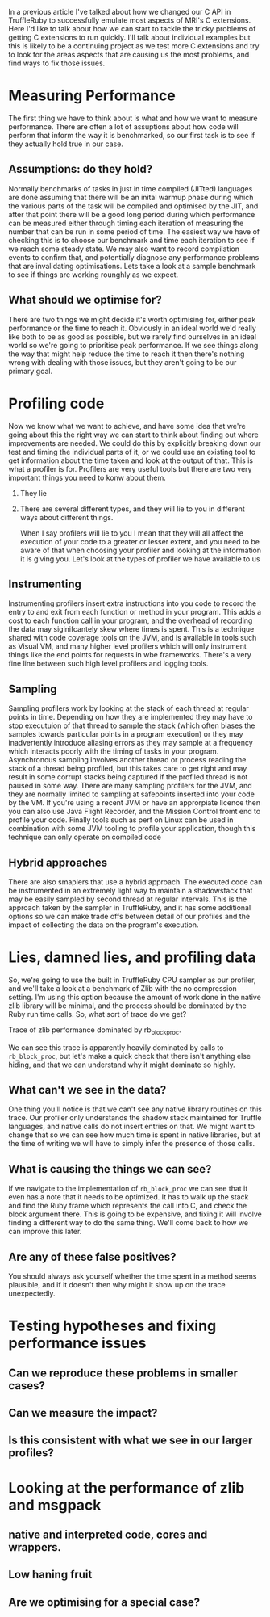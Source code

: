 In a previous article I've talked about how we changed our C API in TruffleRuby to successfully emulate most aspects of MRI's C extensions. Here I'd like to talk about how we can start to tackle the tricky problems of getting C extensions to run quickly. I'll talk about individual examples but this is likely to be a continuing project as we test more C extensions and try to look for the areas aspects that are causing us the most problems, and find ways to fix those issues.
* Measuring Performance
The first thing we have to think about is what and how we want to measure performance. There are often a lot of assuptions about how code will perform that inform the way it is benchmarked, so our first task is to see if they actually hold true in our case.
** Assumptions: do they hold?
Normally benchmarks of tasks in just in time compiled (JITted) languages are done assuming that there will be an inital warmup phase during which the various parts of the task will be compiled and optimised by the JIT, and after that point there will be a good long period during which performance can be measured either through timing each iteration of measuring the number that can be run in some period of time. The easiest way we have of checking this is to choose our benchmark and time each iteration to see if we reach some steady state. We may also want to record compilation events to confirm that, and potentially diagnose any performance problems that are invalidating optimisations. Lets take a look at a sample benchmark to see if things are working rounghly as we expect.
** What should we optimise for?
There are two things we might decide it's worth optimising for, either peak performance or the time to reach it. Obviously in an ideal world we'd really like both to be as good as possible, but we rarely find ourselves in an ideal world so we're going to prioritise peak performance. If we see things along the way that might help reduce the time to reach it then there's nothing wrong with dealing with those issues, but they aren't going to be our primary goal.
* Profiling code
  Now we know what we want to achieve, and have some idea that we're going about this the right way we can start to think about finding out where improvements are needed. We could do this by explicitly breaking down our test and timing the individual parts of it, or we could use an existing tool to get information about the time taken and look at the output of that. This is what a profiler is for. Profilers are very useful tools but there are two very important things you need to konw about them.
  1. They lie
  2. There are several different types, and they will lie to you in different ways about different things.

   When I say profilers will lie to you I mean that they will all affect the execution of your code to a greater or lesser extent, and you need to be aware of that when choosing your profiler and looking at the information it is giving you. Let's look at the types of profiler we have available to us
** Instrumenting
Instrumenting profilers insert extra instructions into you code to record the entry to and exit from each function or method in your program. This adds a cost to each function call in your program, and the overhead of recording the data may siginifcantely skew where times is spent. This is a technique shared with code coverage tools on the JVM, and is available in tools such as Visual VM, and many higher level profilers which will only instrument things like the end points for requests in wbe frameworks. There's a very fine line between such high level profilers and logging tools.
** Sampling
Sampling profilers work by looking at the stack of each thread at regular points in time. Depending on how they are implemented they may have to stop executuion of that thread to sample the stack (which often biases the samples towards particular points in a program execution) or they may inadvertently introduce aliasing errors as they may sample at a frequency which interacts poorly with the timing of tasks in your program. Asynchronous sampling involves another thread or process reading the stack of a thread being profiled, but this takes care to get right and may result in some corrupt stacks being captured if the profiled thread is not paused in some way. There are many sampling profilers for the JVM, and they are normally limited to sampling at safepoints inserted into your code by the VM. If you're using a recent JVM or have an approrpiate licence then you can also use Java Flight Recorder, and the Mission Control fromt end to profile your code. Finally tools such as perf on Linux can be used in combination with some JVM tooling to profile your application, though this technique can only operate on compiled code
** Hybrid approaches
There are also smaplers that use a hybrid approach. The executed code can be instrumented in an extremely light way to maintain a shadowstack that may be easily sampled by second thread at regular intervals. This is the approach taken by the sampler in TruffleRuby, and it has some additional options so we can make trade offs between detail of our profiles and the impact of collecting the data on the program's execution.
* Lies, damned lies, and profiling data
So, we're going to use the built in TruffleRuby CPU sampler as our profiler, and we'll take a look at a benchmark of Zlib with the no compression setting. I'm using this option because the amount of work done in the native zlib library will be minimal, and the process should be dominated by the Ruby run time calls. So, what sort of trace do we get?

Trace of zlib performance dominated by rb_block_proc.

We can see this trace is apparently heavily dominated by calls to ~rb_block_proc~, but let's make a quick check that there isn't anything else hiding, and that we can understand why it might dominate so highly.
** What can't we see in the data?
One thing you'll notice is that we can't see any native library routines on this trace. Our profiler only understands the shadow stack maintained for Truffle languages, and native calls do not insert entries on that. We might want to change that so we can see how much time is spent in native libraries, but at the time of writing we will have to simply infer the presence of those calls.
** What is causing the things we can see?
If we navigate to the implementation of ~rb_block_proc~ we can see that it even has a note that it needs to be optimized. It has to walk up the stack and find the Ruby frame which represents the call into C, and check the block argument there. This is going to be expensive, and fixing it will involve finding a different way to do the same thing. We'll come back to how we can improve this later.  
** Are any of these false positives?
You should always ask yourself whether the time spent in a method seems plausible, and if it doesn't then why might it show up on the trace unexpectedly.
* Testing hypotheses and fixing performance issues
** Can we reproduce these problems in smaller cases?
** Can we measure the impact?
** Is this consistent with what we see in our larger profiles?
* Looking at the performance of zlib and msgpack
** native and interpreted code, cores and wrappers.
** Low haning fruit
** Are we optimising for a special case?
